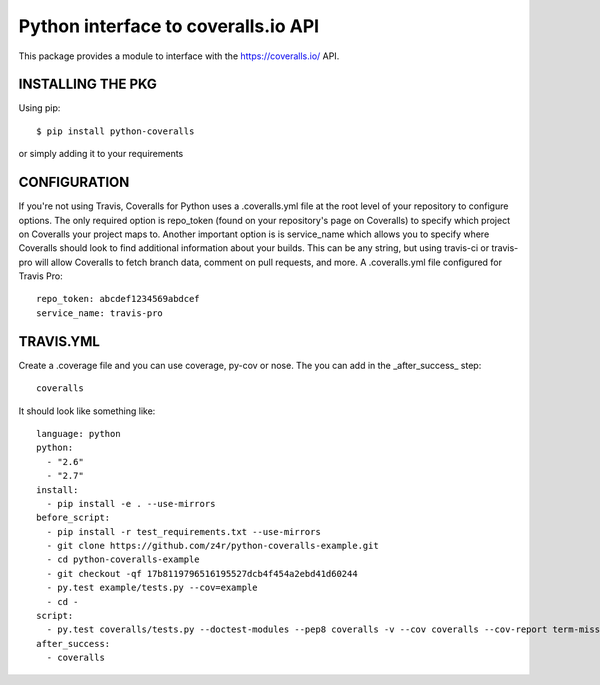 ====================================
Python interface to coveralls.io API
====================================

.. image:: https://api.travis-ci.org/z4r/python-coveralls.png?branch=master
    :target: http://travis-ci.org/z4r/python-coveralls
.. image:: https://coveralls.io/repos/z4r/python-coveralls/badge.png?branch=master
    :target: https://coveralls.io/r/z4r/python-coveralls

This package provides a module to interface with the https://coveralls.io/ API.

INSTALLING THE PKG
==================
Using pip::

    $ pip install python-coveralls

or simply adding it to your requirements


CONFIGURATION
=============
If you're not using Travis, Coveralls for Python uses a .coveralls.yml file at the root level of your repository to configure options.
The only required option is repo_token (found on your repository's page on Coveralls) to specify which project on Coveralls your project maps to.
Another important option is is service_name which allows you to specify where Coveralls should look to find additional information about your builds. This can be any string, but using travis-ci or travis-pro will allow Coveralls to fetch branch data, comment on pull requests, and more.
A .coveralls.yml file configured for Travis Pro::

    repo_token: abcdef1234569abdcef
    service_name: travis-pro

TRAVIS.YML
==========
Create a .coverage file and you can use coverage, py-cov or nose.
The you can add in the _after_success_ step::

    coveralls

It should look like something like::

    language: python
    python:
      - "2.6"
      - "2.7"
    install:
      - pip install -e . --use-mirrors
    before_script:
      - pip install -r test_requirements.txt --use-mirrors
      - git clone https://github.com/z4r/python-coveralls-example.git
      - cd python-coveralls-example
      - git checkout -qf 17b8119796516195527dcb4f454a2ebd41d60244
      - py.test example/tests.py --cov=example
      - cd -
    script:
      - py.test coveralls/tests.py --doctest-modules --pep8 coveralls -v --cov coveralls --cov-report term-missing
    after_success:
      - coveralls
